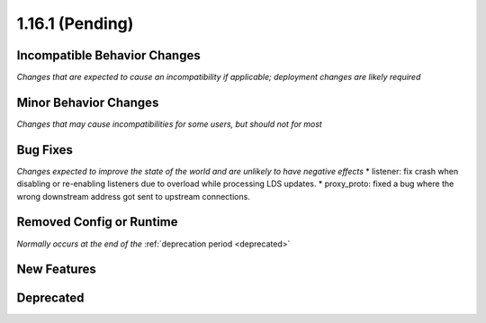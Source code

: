 1.16.1 (Pending)
================

Incompatible Behavior Changes
-----------------------------
*Changes that are expected to cause an incompatibility if applicable; deployment changes are likely required*

Minor Behavior Changes
----------------------
*Changes that may cause incompatibilities for some users, but should not for most*

Bug Fixes
---------
*Changes expected to improve the state of the world and are unlikely to have negative effects*
* listener: fix crash when disabling or re-enabling listeners due to overload while processing LDS updates.
* proxy_proto: fixed a bug where the wrong downstream address got sent to upstream connections.

Removed Config or Runtime
-------------------------
*Normally occurs at the end of the* :ref:`deprecation period <deprecated>`

New Features
------------

Deprecated
----------
